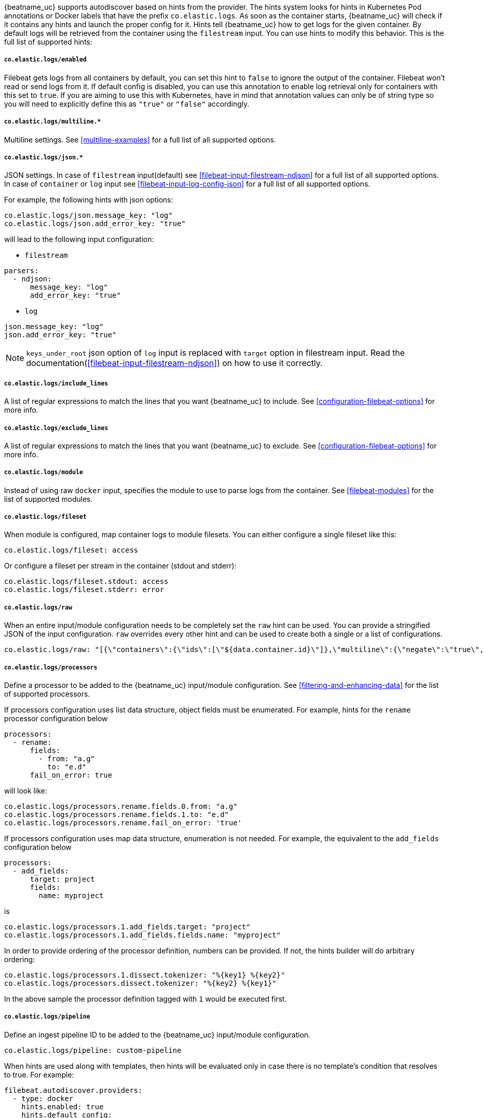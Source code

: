 {beatname_uc} supports autodiscover based on hints from the provider. The hints system looks for
hints in Kubernetes Pod annotations or Docker labels that have the prefix `co.elastic.logs`. As soon as
the container starts, {beatname_uc} will check if it contains any hints and launch the proper config for
it. Hints tell {beatname_uc} how to get logs for the given container. By default logs will be retrieved
from the container using the `filestream` input. You can use hints to modify this behavior. This is the full
list of supported hints:

[float]
===== `co.elastic.logs/enabled`

Filebeat gets logs from all containers by default, you can set this hint to `false` to ignore
the output of the container. Filebeat won't read or send logs from it. If default config is
disabled, you can use this annotation to enable log retrieval only for containers with this
set to `true`. If you are aiming to use this with Kubernetes, have in mind that annotation
values can only be of string type so you will need to explicitly define this as `"true"`
or `"false"` accordingly.

[float]
===== `co.elastic.logs/multiline.*`

Multiline settings. See <<multiline-examples>> for a full list of all supported options.

[float]
===== `co.elastic.logs/json.*`

JSON settings. In case of `filestream` input(default) see <<filebeat-input-filestream-ndjson>> for a full list of all supported options.
In case of `container` or `log` input see <<filebeat-input-log-config-json>> for a full list of all supported options.

For example, the following hints with json options:
[source,yaml]
-----
co.elastic.logs/json.message_key: "log"
co.elastic.logs/json.add_error_key: "true"
-----
will lead to the following input configuration:

* `filestream`
[source,yaml]
-----
parsers:
  - ndjson:
      message_key: "log"
      add_error_key: "true"
-----

* `log`
[source,yaml]
-----
json.message_key: "log"
json.add_error_key: "true"
-----

NOTE: `keys_under_root` json option of `log` input is replaced with `target` option in filestream input. Read the documentation(<<filebeat-input-filestream-ndjson>>) on how to use it correctly.

[float]
===== `co.elastic.logs/include_lines`

A list of regular expressions to match the lines that you want {beatname_uc} to include.
See <<configuration-filebeat-options>> for more info.

[float]
===== `co.elastic.logs/exclude_lines`

A list of regular expressions to match the lines that you want {beatname_uc} to exclude.
See <<configuration-filebeat-options>> for more info.

[float]
===== `co.elastic.logs/module`

Instead of using raw `docker` input, specifies the module to use to parse logs from the container. See
<<filebeat-modules>> for the list of supported modules.

[float]
===== `co.elastic.logs/fileset`

When module is configured, map container logs to module filesets. You can either configure
a single fileset like this:

[source,yaml]
-----
co.elastic.logs/fileset: access
-----

Or configure a fileset per stream in the container (stdout and stderr):

[source,yaml]
-----
co.elastic.logs/fileset.stdout: access
co.elastic.logs/fileset.stderr: error
-----

[float]
===== `co.elastic.logs/raw`
When an entire input/module configuration needs to be completely set the `raw` hint can be used. You can provide a
stringified JSON of the input configuration. `raw` overrides every other hint and can be used to create both a single or
a list of configurations.

[source,yaml]
-----
co.elastic.logs/raw: "[{\"containers\":{\"ids\":[\"${data.container.id}\"]},\"multiline\":{\"negate\":\"true\",\"pattern\":\"^test\"},\"type\":\"docker\"}]"
-----

[float]
===== `co.elastic.logs/processors`

Define a processor to be added to the {beatname_uc} input/module configuration. See <<filtering-and-enhancing-data>> for the list
of supported processors.

If processors configuration uses list data structure, object fields must be enumerated.
For example, hints for the `rename` processor configuration below
[source,yaml]
-----
processors:
  - rename:
      fields:
        - from: "a.g"
          to: "e.d"
      fail_on_error: true
-----
will look like:
[source,yaml]
-----
co.elastic.logs/processors.rename.fields.0.from: "a.g"
co.elastic.logs/processors.rename.fields.1.to: "e.d"
co.elastic.logs/processors.rename.fail_on_error: 'true'
-----

If processors configuration uses map data structure, enumeration is not needed. For example, the equivalent to the `add_fields` configuration below
[source,yaml]
-----
processors:
  - add_fields:
      target: project
      fields:
        name: myproject
-----
is
[source,yaml]
-----
co.elastic.logs/processors.1.add_fields.target: "project"
co.elastic.logs/processors.1.add_fields.fields.name: "myproject"
-----

In order to provide ordering of the processor definition, numbers can be provided. If not, the hints builder will do
arbitrary ordering:

[source,yaml]
-----
co.elastic.logs/processors.1.dissect.tokenizer: "%{key1} %{key2}"
co.elastic.logs/processors.dissect.tokenizer: "%{key2} %{key1}"
-----

In the above sample the processor definition tagged with `1` would be executed first.

[float]
===== `co.elastic.logs/pipeline`

Define an ingest pipeline ID to be added to the {beatname_uc} input/module configuration.

[source,yaml]
-----
co.elastic.logs/pipeline: custom-pipeline
-----

When hints are used along with templates, then hints will be evaluated only in case
there is no template's condition that resolves to true. For example:

[source,yaml]
-----
filebeat.autodiscover.providers:
  - type: docker
    hints.enabled: true
    hints.default_config:
      type: container
      paths:
        - /var/lib/docker/containers/${data.container.id}/*.log
    templates:
      - condition:
          equals:
            docker.container.labels.type: "pipeline"
        config:
          - type: container
            paths:
              - "/var/lib/docker/containers/${data.docker.container.id}/*.log"
            pipeline: my-pipeline
-----

In this example first the condition `docker.container.labels.type: "pipeline"` is evaluated
and if not matched the hints will be processed and if there is again no valid config
the `hints.default_config` will be used.

[float]
==== Kubernetes

Kubernetes autodiscover provider supports hints in Pod annotations. To enable it just set `hints.enabled`:

[source,yaml]
-----
filebeat.autodiscover:
  providers:
    - type: kubernetes
      hints.enabled: true
-----

You can configure the default config that will be launched when a new container is seen, like this:

[source,yaml]
-----
filebeat.autodiscover:
  providers:
    - type: kubernetes
      hints.enabled: true
      hints.default_config:
        type: container
        paths:
          - /var/log/containers/*-${data.container.id}.log  # CRI path
-----

You can also disable default settings entirely, so only Pods annotated like `co.elastic.logs/enabled: true`
will be retrieved:

[source,yaml]
-----
filebeat.autodiscover:
  providers:
    - type: kubernetes
      hints.enabled: true
      hints.default_config.enabled: false
-----

You can annotate Kubernetes Pods with useful info to spin up {beatname_uc} inputs or modules:

[source,yaml]
-----
annotations:
  co.elastic.logs/multiline.pattern: '^\['
  co.elastic.logs/multiline.negate: true
  co.elastic.logs/multiline.match: after
-----


[float]
===== Multiple containers

When a pod has multiple containers, the settings are shared unless you put the container name in the
hint. For example, these hints configure multiline settings for all containers in the pod, but set a
specific `exclude_lines` hint for the container called `sidecar`.


[source,yaml]
-----
annotations:
  co.elastic.logs/multiline.pattern: '^\['
  co.elastic.logs/multiline.negate: true
  co.elastic.logs/multiline.match: after
  co.elastic.logs.sidecar/exclude_lines: '^DBG'
-----

[float]
===== Multiple sets of hints
When a container needs multiple inputs to be defined on it, sets of annotations can be provided with numeric prefixes.
If there are hints that don't have a numeric prefix then they get grouped together into a single configuration.

["source","yaml",subs="attributes"]
-------------------------------------------------------------------------------------
annotations:
  co.elastic.logs/exclude_lines: '^DBG'
  co.elastic.logs/1.include_lines: '^DBG'
  co.elastic.logs/1.processors.dissect.tokenizer: "%{key2} %{key1}"
-------------------------------------------------------------------------------------

The above configuration would generate two input configurations. The first input handles only debug logs and passes it through a dissect
tokenizer. The second input handles everything but debug logs.

[float]
=====  Namespace Defaults

Hints can be configured on the Namespace's annotations as defaults to use when Pod level annotations are missing.
The resultant hints are a combination of Pod annotations and Namespace annotations with the Pod's taking precedence. To
enable Namespace defaults configure the `add_resource_metadata` for Namespace objects as follows:

["source","yaml",subs="attributes"]
-------------------------------------------------------------------------------------
filebeat.autodiscover:
  providers:
    - type: kubernetes
      hints.enabled: true
      add_resource_metadata:
        namespace:
          include_annotations: ["nsannotation1"]
-------------------------------------------------------------------------------------



[float]
==== Docker

Docker autodiscover provider supports hints in labels. To enable it just set `hints.enabled`:

[source,yaml]
-----
filebeat.autodiscover:
  providers:
    - type: docker
      hints.enabled: true
-----

You can configure the default config that will be launched when a new container is seen, like this:

[source,yaml]
-----
filebeat.autodiscover:
  providers:
    - type: docker
      hints.enabled: true
      hints.default_config:
        type: container
        paths:
          - /var/log/containers/*-${data.container.id}.log  # CRI path
-----

You can also disable default settings entirely, so only containers labeled with `co.elastic.logs/enabled: true`
will be retrieved:

[source,yaml]
-----
filebeat.autodiscover:
  providers:
    - type: docker
      hints.enabled: true
      hints.default_config.enabled: false
-----

You can label Docker containers with useful info to spin up {beatname_uc} inputs, for example:

[source,yaml]
-----
  co.elastic.logs/module: nginx
  co.elastic.logs/fileset.stdout: access
  co.elastic.logs/fileset.stderr: error
-----

The above labels configure {beatname_uc} to use the Nginx module to harvest logs for this container.
Access logs will be retrieved from stdout stream, and error logs from stderr.


You can label Docker containers with useful info to decode logs structured as JSON messages, for example:

[source,yaml]
-----
  co.elastic.logs/json.keys_under_root: true
  co.elastic.logs/json.add_error_key: true
  co.elastic.logs/json.message_key: log
-----



[float]
==== Nomad

Nomad autodiscover provider supports hints using the
https://www.nomadproject.io/docs/job-specification/meta.html[`meta` stanza]. To
enable it just set `hints.enabled`:

[source,yaml]
-----
filebeat.autodiscover:
  providers:
    - type: nomad
      hints.enabled: true
-----

You can configure the default config that will be launched when a new job is
seen, like this:

[source,yaml]
-----
filebeat.autodiscover:
  providers:
    - type: nomad
      hints.enabled: true
      hints.default_config:
        type: log
        paths:
          - /opt/nomad/alloc/${data.nomad.allocation.id}/alloc/logs/${data.nomad.task.name}.*
-----

You can also disable the default config such that only logs from jobs explicitly
annotated with `"co.elastic.logs/enabled" = "true"` will be collected:

[source,yaml]
-----
filebeat.autodiscover:
  providers:
    - type: nomad
      hints.enabled: true
      hints.default_config:
        enabled: false
        type: log
        paths:
          - /opt/nomad/alloc/${data.nomad.allocation.id}/alloc/logs/${data.nomad.task.name}.*
-----

You can annotate Nomad Jobs using the `meta` stanza with useful info to spin up
{beatname_uc} inputs or modules:

[source,hcl]
-----
meta {
  "co.elastic.logs/enabled"           = "true"
  "co.elastic.logs/multiline.pattern" = "^\\["
  "co.elastic.logs/multiline.negate"  = "true"
  "co.elastic.logs/multiline.match"   = "after"
}
-----

If you are using autodiscover then in most cases you will want to use the
<<add-nomad-metadata,`add_nomad_metadata`>> processor to enrich events with
Nomad metadata. This example configures {{beatname_uc}} to connect to the local
Nomad agent over HTTPS and adds the Nomad allocation ID to all events from the
input. Later in the pipeline the `add_nomad_metadata` processor will use that ID
to enrich the event.

[source,yaml]
-----
filebeat.autodiscover:
  providers:
    - type: nomad
      address: https://localhost:4646
      hints.enabled: true
      hints.default_config:
        enabled: false <1>
        type: log
        paths:
          - /opt/nomad/alloc/${data.nomad.allocation.id}/alloc/logs/${data.nomad.task.name}.*
        processors:
          - add_fields: <2>
              target: nomad
              fields:
                allocation.id: ${data.nomad.allocation.id}

processors:
  - add_nomad_metadata: <3>
      when.has_fields.fields: [nomad.allocation.id]
      address: https://localhost:4646
      default_indexers.enabled: false
      default_matchers.enabled: false
      indexers:
        - allocation_uuid:
      matchers:
        - fields:
            lookup_fields:
              - 'nomad.allocation.id'
-----
<1> The default config is disabled meaning any task without the
`"co.elastic.logs/enabled" = "true"` metadata will be ignored.
<2> The `add_fields` processor populates the `nomad.allocation.id` field with
the Nomad allocation UUID.
<3> The `add_nomad_metadata` processor is configured at the global level so
that it is only instantiated one time which saves resources.
